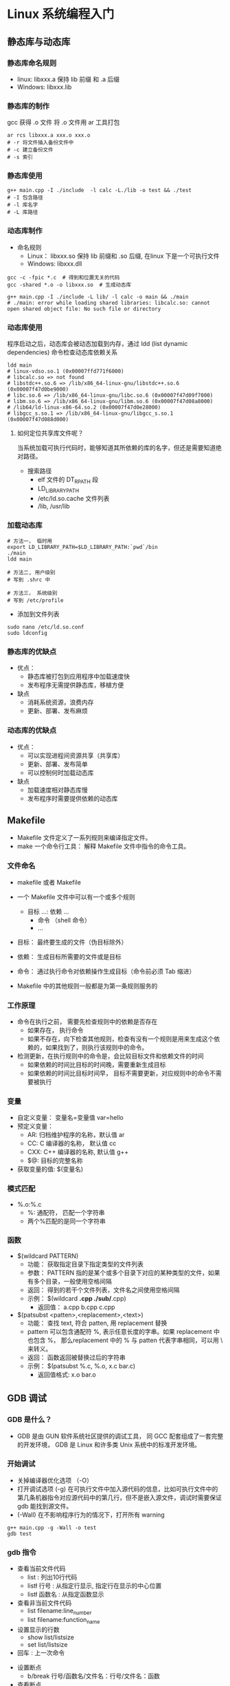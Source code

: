 * Linux 系统编程入门

** 静态库与动态库

*** 静态库命名规则
- linux: libxxx.a 保持 lib 前缀 和 .a 后缀
- Windows: libxxx.lib

*** 静态库的制作

gcc 获得 .o 文件
将 .o 文件用 ar 工具打包

#+BEGIN_SRC shell :session :results output
  ar rcs libxxx.a xxx.o xxx.o
  # -r 将文件插入备份文件中
  # -c 建立备份文件  
  # -s 索引
#+END_SRC

*** 静态库使用

#+BEGIN_SRC shell :session :results output
  g++ main.cpp -I ./include  -l calc -L./lib -o test && ./test
  # -I 包含路径
  # -l 库名字
  # -L 库路径
#+END_SRC

*** 动态库制作

- 命名规则
  - Linux： libxxx.so 保持 lib 前缀和 .so 后缀, 在linux 下是一个可执行文件
  - Windows: libxxx.dll

#+BEGIN_SRC shell :session :results output
  gcc -c -fpic *.c  # 得到和位置无关的代码
  gcc -shared *.o -o libxxx.so  # 生成动态库
#+END_SRC
    

#+BEGIN_SRC shell :session :results output
  g++ main.cpp -I ./include -L lib/ -l calc -o main && ./main
  # ./main: error while loading shared libraries: libcalc.so: cannot open shared object file: No such file or directory
#+END_SRC

*** 动态库使用

程序启动之后，动态库会被动态加载到内存，通过 ldd (list dynamic dependencies) 命令检查动态库依赖关系

#+BEGIN_SRC shell :session :results output
  ldd main
  # linux-vdso.so.1 (0x00007ffd771f6000)
  # libcalc.so => not found		
  # libstdc++.so.6 => /lib/x86_64-linux-gnu/libstdc++.so.6 (0x00007f47d0be9000)
  # libc.so.6 => /lib/x86_64-linux-gnu/libc.so.6 (0x00007f47d09f7000)
  # libm.so.6 => /lib/x86_64-linux-gnu/libm.so.6 (0x00007f47d08a8000)
  # /lib64/ld-linux-x86-64.so.2 (0x00007f47d0e28000)
  # libgcc_s.so.1 => /lib/x86_64-linux-gnu/libgcc_s.so.1 (0x00007f47d088d000)
#+END_SRC


**** 如何定位共享库文件呢？

当系统加载可执行代码时，能够知道其所依赖的库的名字，但还是需要知道绝对路径。
+ 搜索路径
  - elf 文件的 DT_RPATH 段
  - LD_LIBRARY_PATH
  - /etc/ld.so.cache 文件列表
  - /lib, /usr/lib    
  
*** 加载动态库

#+BEGIN_SRC shell :session :results output
  # 方法一， 临时用
  export LD_LIBRARY_PATH=$LD_LIBRARY_PATH:`pwd`/bin
  ./main
  ldd main

  # 方法二, 用户级别
  # 写到 .shrc 中

  # 方法三， 系统级别
  # 写到 /etc/profile
#+END_SRC


+ 添加到文件列表
#+BEGIN_SRC shell :session :results output
  sudo nano /etc/ld.so.conf
  sudo ldconfig
#+END_SRC

*** 静态库的优缺点

- 优点：
  - 静态库被打包到应用程序中加载速度快
  - 发布程序无需提供静态库，移植方便

- 缺点
  - 消耗系统资源，浪费内存
  - 更新、部署、发布麻烦

*** 动态库的优缺点

- 优点：
  - 可以实现进程间资源共享（共享库）
  - 更新、部署、发布简单
  - 可以控制何时加载动态库

- 缺点
  - 加载速度相对静态库慢
  - 发布程序时需要提供依赖的动态库

** Makefile

- Makefile 文件定义了一系列规则来编译指定文件。
- make 一个命令行工具： 解释 Makefile 文件中指令的命令工具。

*** 文件命名

- makefile 或者 Makefile
- 一个 Makefile 文件中可以有一个或多个规则
  + 目标 ...: 依赖 ...
    + 命令 （shell 命令）
    + ...


- 目标： 最终要生成的文件（伪目标除外）
- 依赖： 生成目标所需要的文件或是目标
- 命令： 通过执行命令对依赖操作生成目标（命令前必须 Tab 缩进）

+ Makefile 中的其他规则一般都是为第一条规则服务的

*** 工作原理

+ 命令在执行之前， 需要先检查规则中的依赖是否存在
  - 如果存在， 执行命令
  - 如果不存在，向下检查其他规则，检查有没有一个规则是用来生成这个依赖的，如果找到了，则执行该规则中的命令。

+ 检测更新，在执行规则中的命令是，会比较目标文件和依赖文件的时间
  - 如果依赖的时间比目标的时间晚，需要重新生成目标
  - 如果依赖的时间比目标时间早， 目标不需要更新，对应规则中的命令不需要被执行


*** 变量

+ 自定义变量： 变量名=变量值    var=hello
+ 预定义变量：
  - AR: 归档维护程序的名称，默认值 ar
  - CC: C 编译器的名称， 默认值 cc
  - CXX: C++ 编译器的名称, 默认值 g++
  - $@: 目标的完整名称

+ 获取变量的值: $(变量名)    
    
*** 模式匹配

+ %.o:%.c
  - %: 通配符， 匹配一个字符串
  - 两个%匹配的是同一个字符串    

*** 函数
+ $(wildcard PATTERN)
  - 功能： 获取指定目录下指定类型的文件列表
  - 参数： PATTERN 指的是某个或多个目录下对应的某种类型的文件，如果有多个目录，一般使用空格间隔
  - 返回： 得到的若干个文件列表，文件名之间使用空格间隔
  - 示例： $(wildcard *.cpp ./sub/*.cpp)
    - 返回值： a.cpp b.cpp c.cpp


+ $(patsubst <patten>,<replacement>,<text>)
  - 功能： 查找 text, 符合 patten, 用 replacement 替换
  - pattern 可以包含通配符 %, 表示任意长度的字串。如果 replacement 中也包含 %， 那么replacement 中的 % 与 patten 代表字串相同，可以用 \ 来转义。          
  - 返回： 函数返回被替换过后的字符串
  - 示例： $(patsubst %.c, %.o, x.c bar.c)
    - 返回值格式: x.o bar.o

** GDB 调试

*** GDB 是什么？

+ GDB 是由 GUN 软件系统社区提供的调试工具， 同 GCC 配套组成了一套完整的开发环境， GDB 是 Linux 和许多类 Unix 系统中的标准开发环境。

*** 开始调试

+ 关掉编译器优化选项 （-O）
+ 打开调试选项 (-g) 在可执行文件中加入源代码的信息，比如可执行文件中的第几条机器指令对应源代码中的第几行，但不是嵌入源文件，调试时需要保证 gdb 能找到源文件。
+ (-Wall) 在不影响程序行为的情况下，打开所有 warning    

#+BEGIN_SRC shell :session :results output
  g++ main.cpp -g -Wall -o test
  gdb test
#+END_SRC

*** gdb 指令

+ 查看当前文件代码
  + list : 列出10行代码
  + list\l 行号 : 从指定行显示, 指定行在显示的中心位置
  + list\l 函数名 : 从指定函数显示


+ 查看非当前文件代码
  + list filename:line_number
  + list filename:function_name


+ 设置显示的行数
  + show list/listsize
  + set list/listsize


+ 回车 : 上一次命令    


+ 设置断点
  + b/break 行号/函数名/文件名：行号/文件名：函数


+ 查看断点
  + i/info b/break


+ 删除断点
  + d/del/delete 断点编号


+ 设置断点无效
  + dis/disable 断点编号


+ 设置断点生效
  + ena/enable 断点编号


+ 设置断点条件
  + b/break 10 if i == 5


+ 运行gdb 程序
  + start 程序停在第一行
  + run 遇到断点才停


+ 继续运行, 到下一个断点才停
  + c/continue


+ 向下执行一行代码,不会进入函数体
  + n/next 


+ 变量操作
  + p/print 变量名: 打印变量值
  + ptype 变量名： 打印变量类型


+ 向下单步调试，遇到函数进入函数体
  + s/step
  + finish 跳出函数体


+ 自动变量操作
  + display num， 自动打印指定变量的值
  + i/info display
  + undisplay 编号


+ 其他操作
  + set var 变量名=变量值
  + until， 跳出循环

** Linux系统IO函数

*** 标准C库IO函数

+ fopen, fclose, fread, fwrite, fgets, fputs, fscanf, fprintf, fseek, fgetc, fputc, ftell, feof, fflush...

+ 结构体： 文件描述符(整型值), 文件读写指针位置，IO缓冲区（内存地址）

用户程序 <--> C标准I/O库 <--> 内核(Read/Write) <--> 磁盘

*** 虚拟地址空间(真实不存在)

Linux 下的可执行文件格式： ELF

| 用户区 | 内核区 |
|--------+--------|
| 0-3G   | 3G-4G  |

从左到右：
+ 用户区
  + 受保护的地址
  + .text （代码段，二进制机器指令）
  + .data (已初始化全局变量)
  + .bss (未初始化全局变量)
  + 堆空间 (大)
  + 共享库
  + 栈空间 (小)
  + 命令行参数
  + 环境变量  

+ 内核区 内核空间是受保护的，用户不能对该空间进行读写操作，否则会出现段错误。
  + 内存管理
  + 进程管理
  + 设备驱动管理
  + VFS虚拟文件系统

*** 文件描述符

+ PCB 进程控制块

+ 文件描述符
  + 0 -> stdin_fileno， 标准输入，默认打开
  + 1 -> stdout_fileno，标准输出，默认打开
  + 2 -> stderr_fileno, 标准错误， 默认打开
  + 3-1023 每打开一个新文件，占用一个文件描述符，而且是空闲的最小的一个文件描述符。    

*** open 打开文件

#+BEGIN_SRC cpp
  #include <fcntl.h>
  #include <stdio.h>
  #include <sys/stat.h>
  #include <sys/types.h>
  #include <unistd.h>

  int main(int argc, char **argv) {

    // 打开一个已经存在的文件
    // int open(const char* pathname, int flags);
    // int open(const char* pathname, int flags， mode_t mode );
    // 参数： pathname: 要创建的文件路径
    //       flags: 对文件的操作权限和其他设置
    //       mode: 八进制数，表示用户对新创建的文件的操作权限， 最终权限是 (mode & ~umask)
    // 返回一个新的文件描述符， 如果失败，返回 -1。
    // errno: 属于Linux 系统函数库, 库里面的一个全局变量，记录的是最近的错误号。

    /**
       #include<stdio.h>
       void perror(const char *s);
       作用： 打印 errno 对应的错误描述
       s 参数： 用户描述，比如 hello， 最终输出的内容的是 hello: xxx
       (实际的错误输出)
    ,*/

    int fd = open("./a.txt", O_RDONLY);
    if (-1 == fd) {
      perror("open");
    }

    close(fd);

    return 0;
  }
#+END_SRC

*** create 文件

#+BEGIN_SRC cpp
  #include <stdio.h>
  #include <fcntl.h>
  #include <sys/stat.h>
  #include <sys/types.h>
  #include <unistd.h>

  int main() {

    // 创建一个新的文件
    int fd = open("create.txt", O_RDWR |O_CREAT, 0775);
    if(-1 == fd) {
      perror("open create err");
    }

    close(fd);
    return 0;

  }
#+END_SRC

*** read 和 write

#+BEGIN_SRC cpp
  #include <fcntl.h>
  #include <stdio.h>
  #include <sys/stat.h>
  #include <sys/types.h>
  #include <unistd.h>

  int main() {
    /**
       #include <unistd.h>
       ssize_t read(int fd, void *buf, size_t count);
       参数: fd: 文件描述符， open得到，通过这个文件描述符操作某个文件
       buf: 需要读取数据存放的地方，数组的地址
       count: 指定数组的大小
       返回值: 成功， 大于0， 返回实际读取到的字节数， 0 文件读取完，
       失败-1 文件读取失败

       #include <unistd.h>	     
       ssize_t write(int fd, const void *buf, size_t count);


    ,*/


    // 1. open 打开文件
    int fd = open("read_write.c", O_RDONLY);
    if(-1 == fd){
      perror("open err");
      return -1;
    }

    // 2. 创建一个新的文件（copy 文件）

    int dest_fd = open("cpy.txt", O_WRONLY| O_CREAT, 0777);
    if(-1 == dest_fd){
      perror("create err");
      return -1;
    }

    // 3. 频繁的读写操作

    char buffer[1024] = {0};
    int len = 0;
    while((len =   read(fd, buffer, sizeof(buffer))) > 0){
      write(dest_fd, buffer, len);
    }

    // 4. 关闭文件
    close(dest_fd);
    close(fd);

    return 0;
  }
#+END_SRC

*** lseek 函数

+ 文件扩展功能

#+BEGIN_SRC cpp
  /**
   // 标准C库函数
   #include <stdio.h>
   int fseek(FILE *stream, long offset, int whence);


   // Linux 系统函数库
   #include <sys/types.h>
   #include <unistd.h>

   off_t lseek(int fd, off_t offset, int whence);
   参数:  fd: 通过 open 得到，文件描述符
   offset: 偏移量
   whence:  SEEK_SET 设置文件指针的偏移量
   SEEK_CUR 设置偏移量，当前位置 + 第二个参数的 offset 的值
   SEEK_END 设置偏移量，文件大小 + 第二个参数的 offset 的值
   返回值： 返回文件指针的位置

   作用： 1. 移动文件指针到文件头
   lseek(fd, 0, SEEK_SET);
   2. 获取当前文件指针的位置
   lseek(fd, 0，SEEK_SET);
   3. 获取文件长度
   lseek(fd, 0, SEEK_END);
   4. 扩展文件的长度， 当前文件 10b, 110b, 增加了100个字节
   lseek(fd, 100, SEEK_END)


  ,*/

  #include <fcntl.h>
  #include <stdio.h>
  #include <sys/stat.h>
  #include <sys/types.h>
  #include <unistd.h>

  int main() {

    int fd = open("cpy.txt", O_RDWR);
    if (-1 == fd) {
      perror("read err");
      return -1;
    }

    // 扩展文件的长度
    int ret = lseek(fd, 100, SEEK_END);
    if (-1 == ret) {
      perror("lseek");
      return -1;
    }

    write(fd , " ", 1);

    close(fd);

    return 0;
  }
#+END_SRC

*注： 需要写一次数据才能改变大小*

*** stat 和 lstat 函数

+ st_mode 变量： 一个16位的变量， 包含（文件类型， 特殊权限位，User, Group, Others）
+ (st_mode & S_IFMT) == S_IFREG  

#+BEGIN_SRC cpp 
  /**

     #include <sys/stat.h>
     #include <sys/types.h>
     #include <unistd.h>

     int stat(const char *pathname, struct stat *statbuf);
     作用：获取一个文件相关的一些信息
     参数：
     - pathname： 操作文件的路径
     - statbuf: 结构体变量，传出参数，用于保存获取到的文件信息。

     返回值：
     - 成功： 返回0，
     - 失败： 返回-1， 设置 errno

     int lstat(const char *pathname, struct stat *statbuf);
     作用： 获取软连接文件的信息

  ,*/

  #include <stdio.h>
  #include <sys/stat.h>
  #include <sys/types.h>
  #include <unistd.h>

  int main() {

    struct stat statbuf;
    //  int ret = stat("cpy_s.txt", &statbuf);
    int ret = lstat("cpy_s.txt", &statbuf);

    if (-1 == ret) {
      perror("stat err");
      return -1;
    }

    printf("size: %1d\n", (int)statbuf.st_size);
    return 0;
  }
#+END_SRC

*** 模拟实现 ls -l 

#+BEGIN_SRC cpp
  #include <pwd.h>
  #include <stdio.h>
  #include <string.h>
  #include <sys/stat.h>
  #include <sys/types.h>
  #include <time.h>
  #include <unistd.h>

  /**

   ,*/
  int main(int argc, char *argv[]) {

    // 判断输入的参数是否正确
    if (argc < 2) {
      printf("%s filename\n", argv[0]);
      return -1;
    }

    // 通过 stat 过去文件的信息
    struct stat buffstat;
    int ret = stat(argv[1], &buffstat);
    if (-1 == ret) {
      perror("stat err");
      return -1;
    }

    // 获取文件类型和文件权限
    char permit[11] = {0};
    switch (buffstat.st_mode & S_IFMT) {
    case S_IFLNK:
      permit[0] = '1';
      break;
    case S_IFDIR:
      permit[0] = 'd';
      break;
    case S_IFREG:
      permit[0] = '-';
      break;
    case S_IFBLK:
      permit[0] = 'b';
      break;
    case S_IFSOCK:
      permit[0] = 's';
      break;
    case S_IFCHR:
      permit[0] = 'c';
      break;
    case S_IFIFO:
      permit[0] = 'p';
      break;
    default:
      permit[0] = '?';
      break;
    }

    // 判断文件的访问权限

    permit[1] = (buffstat.st_mode & S_IRUSR) ? 'r' : '-';
    permit[2] = (buffstat.st_mode & S_IWUSR) ? 'w' : '-';
    permit[3] = (buffstat.st_mode & S_IXUSR) ? 'x' : '-';

    permit[4] = (buffstat.st_mode & S_IRGRP) ? 'r' : '-';
    permit[5] = (buffstat.st_mode & S_IWGRP) ? 'w' : '-';
    permit[6] = (buffstat.st_mode & S_IXGRP) ? 'x' : '-';

    permit[7] = (buffstat.st_mode & S_IROTH) ? 'r' : '-';
    permit[8] = (buffstat.st_mode & S_IWOTH) ? 'w' : '-';
    permit[9] = (buffstat.st_mode & S_IXOTH) ? 'x' : '-';

    // 硬连接数
    int linkNum = buffstat.st_nlink;
    char *fileUser = getpwuid(buffstat.st_uid)->pw_name;
    char *fileGroup = getpwuid(buffstat.st_gid)->pw_name;

    // 文件大小
    long int fileSize = buffstat.st_size;

    // 获取修改时间
    char *changeTime = ctime(&buffstat.st_mtime);
    char mtime[512] = {0};
    strncpy(mtime, changeTime, strlen(changeTime) - 1);

    char buf[1024];
    sprintf(buf, "%s %d %s %s %ld %s %s", permit, linkNum, fileUser, fileGroup,
	    fileSize, mtime, argv[1]);

    printf("%s\n", buf);
    return 0;
  }
#+END_SRC

*** 文件属性操作函数

+ access
+ 判断文件存在
    
#+BEGIN_SRC cpp
  /**
     #include <unistd.h>

     int access(const char *pathname, int mode);
     作用： 判断某个文件是否有某个权限， 或者判断文件是否存在
     参数： pathname: 判断文件路径
     mode: R_OK, W_OK, X_OK： 判断是否有相应权限
     返回值： 0 成功，-1 失败

  ,*/

  #include <stdio.h>
  #include <unistd.h>

  int main() {

    int ret = access("cpy.txt", R_OK);
    if (-1 == ret) {
      perror("access err");
      return -1;
    }

    printf("file exist!!! \n");
    return 0;
  }
#+END_SRC

+ chmod

#+BEGIN_SRC cpp
  /**
     #include <sys/stat.h>

     int chmod(const char *pathname, mode_t mode);
     作用： 修改文件的权限
     参数： pathname: 要修改文件的路径
     mode:  需要修改的权限值，八进制的数

     返回值：成功 0， 失败 -1
  ,*/
  #include <stdio.h>
  #include <sys/stat.h>

  int main() {
    int ret = chmod("cpy.txt", 0775);
    if (-1 == ret) {
      perror("chmod err");
      return -1;
    }

    return 0;
  }
#+END_SRC

+ chown

#+BEGIN_SRC cpp
  /**
     #include <unistd.h>

     int chown(const char *pathname, uid_t owner, gid_t group);
  ,*/
#+END_SRC

+ truncate

#+BEGIN_SRC cpp
  /**
     #include <sys/types.h>
     #include <unistd.h>

     int truncate(const char *path, off_t length);
     作用： 缩减或者扩展文件的尺寸到指定大小
     参数： path: 需要修改的文件的路径
     length: 需要最终文件变成的大小

     返回值： 成功 0， 失败 -1.
  ,*/

  #include <stdio.h>
  #include <sys/types.h>
  #include <unistd.h>

  int main() {

    int ret = truncate("cpy.txt", 20);
    if (-1 == ret) {
      perror("truncate err");
      return -1;
    }
    return 0;
  }
#+END_SRC
  
*** 目录操作函数

+ mkdir
+ rmdir
+ rename
+ chdir
+ getcwd

#+BEGIN_SRC cpp
  /**
   // mkdir
   #include<sys/stat.h>
   #include <sys/types.h>

   int mkdir(const char *pathname, mode_t mode);
   参数： mode: 八进制的数

   // rmdir
   #include <unistd.h>

   int rmdir(const char *pathname);
   作用： 删除空目录

   // rename
   #include <stdio.h>

   int rename(const char *oldpath, const char *newpath);

   // chdir
   #include <unistd.h>

   int chdir(const char *path);
   作用：修改进程的工作目录

   // getcwd
   #include <unistd.h>

   char *getcwd(char *buf, size_t size);
   作用： 获取当前的工作目录
   参数： buf:存储的路径，指向的是一个数组（传出参数）
   size: 数组大小
   返回值： 返回的指向的一块内存， 这个数据就是第一个参数

  ,*/

  #include <sys/unistd.h>
  #include <stdio.h>
  #include <unistd.h>
  #include <sys/types.h>
  #include <sys/stat.h>
  #include <fcntl.h>

  int main(){

    // 获取当前的工作目录
    char buff[128];
    getcwd(buff, sizeof(buff));

    printf("current work path:%s \n", buff);

    // 修改工作目录
    int ret = chdir("../");

    int fd = open("chdir.txt", O_CREAT | O_RDWR, 0664);
    if(-1 == fd){
      perror("open err");
      return -1;
    }

    close(fd);

    // 获取当前的工作目录
    char buffCur[128];
    getcwd(buffCur, sizeof(buffCur));
    printf("now current work path: %s\n", buffCur);
    return 0;
  }
#+END_SRC

*** 目录遍历函数

+ opendir
+ readdir
+ closedir    

#+BEGIN_SRC cpp
  /**

     #include <dirent.h>
     #include <sys/types.h>

     DIR *opendir(const char *name);
     参数：name : 需要打开的目录的名称
     返回值： DIR* 类型，理解为名录流，错误返回 NULL;

     #include <dirent.h>

     struct dirent *readdir(DIR *dirp);
     作用： 读取目录中的数据
     参数： dirp 通过 opendir 返回的结果
     返回值：struct dirent :
     代表读取到的文件信息，读取到末尾或失败，返回NULL；

     #include <dirent.h>
     #include <sys/types.h>

     int closedir(DIR *dirp);
     作用： 关闭目录

  ,*/

  #include "string.h"
  #include <dirent.h>
  #include <stdio.h>
  #include <stdlib.h>
  #include <sys/types.h>

  // 获取目录下所有普通文件的个数
  int getFIleNumber(const char *path) {
    DIR *dir = opendir(path);
    if (dir == NULL) {
      perror("opendir");
      exit(0);
    }

    struct dirent *prt;
    int total_number = 0;

    while ((prt = readdir(dir))) {
      // 获取名称
      char *dname = prt->d_name;

      // 忽略 ./ 和 ../ 两个目录
      if (strcmp(dname, ".") == 0 || strcmp(dname, "..") == 0) {
	continue;
      }

      // 判断是否是普通文件还是目录
      if (prt->d_type == DT_DIR) {
	// 目录， 需要继续读取这个目录
	char newPath[256];
	sprintf(newPath, "%s/%s", path, dname);
	total_number += getFIleNumber(newPath);
      }

      if (prt->d_type == DT_REG) {
	/// 普通文件
	++total_number;
      }
    }

    // 关闭目录
    closedir(dir);
    return total_number;
  }

  // 读取某个目录下文件的个数
  int main(int argc, char *argv[]) {

    if (argc < 2) {
      printf("%s path\n", argv[0]);
      return -1;
    }

    int file_numbers = getFIleNumber(argv[1]);
    printf("file numbers: %d\n", file_numbers);

    return 0;
  }
#+END_SRC

*** dup 和 dup2 函数

+ dup 复制文件描述符

#+BEGIN_SRC cpp
  /**
     #include <unistd.h>

     int dup(int oldfd);
     作用： 复制一个新的文件描述符，和原来的文件描述符指向同一个文件，
     从空闲文件描述符表中找一个最小的，作为新的拷贝的文件描述符

     int dup2(int oldfd, int newfd);



  ,*/

  #include <fcntl.h>
  #include <stdio.h>
  #include <string.h>
  #include <sys/stat.h>
  #include <sys/types.h>
  #include <unistd.h>

  int main() {
    int fd1 = open("a.txt", O_RDWR | O_CREAT, 0664);
    int fd2 = dup(fd1);
    if (fd2 == -1) {
      perror("dup");
      return -1;
    }

    printf("fd1: %d, fd2: %d\n", fd1, fd2);

    close(fd1);

    char *str = "helloworld";
    int ret = write(fd2, str, strlen(str));
    if (-1 == ret) {
      perror("write");
      return -1;
    }

    close(fd2);

    return 0;
  }
#+END_SRC
  
+ dup2 重定向文件描述符

#+BEGIN_SRC cpp
  /**

     #include <unistd.h>

     int dup(int oldfd);
     作用： 复制一个新的文件描述符，和原来的文件描述符指向同一个文件，
     从空闲文件描述符表中找一个最小的，作为新的拷贝的文件描述符

     int dup2(int oldfd, int newfd);
     作用： 重定向文件描述符，
     oldfd 指向 a.txt, newfd 指向 b.txt, 调用函数成功后， newfd 和 b.txt
     close, newfd 指向了a.txt。 oldfd 必须是一个有效的文件描述符, oldfd 和 newfd
     相同，相当于什么都没做



  ,*/

  #include <fcntl.h>
  #include <stdio.h>
  #include <string.h>
  #include <sys/stat.h>
  #include <sys/types.h>
  #include <unistd.h>

  int main() {
    //
    int fd = open("1.txt", O_RDWR | O_CREAT, 0664);
    if (fd == -1) {
      perror("open");
      return -1;
    }

    int fd1 = open("2.txt", O_RDWR | O_CREAT, 0664);
    if (-1 == fd1) {
      perror("open");
      return -1;
    }

    printf("fd: %d, fd1 %d \n", fd, fd1);
    int fd2 = dup2(fd, fd1);
    if (fd2 == -1) {
      perror("dup2");
      return -1;
    }

    // 通过 fd1 去写数据， 实际操作的是 1.txt, 而不是 2.txt
    char str[] = "hello dup2";
    int len = write(fd1, str, strlen(str));
    if (len == -1) {
      perror("write");
      return -1;
    }

    printf("fd: %d, fd1: %d, fd2: %d\n", fd, fd1, fd2);

    close(fd1);
    //  close(fd2);
    close(fd);

    return 0;
  }
#+END_SRC
  
*** fcntl 函数

+ fcntl 复制文件描述符，设置、获取文件的状态标志

#+BEGIN_SRC cpp
  /**
     #include <fcntl.h>
     #include <unistd.h>

     int fcntl(int fd, int cmd, ... args);
     参数： fd 需要操作的文件描述符
     cmd : 表示对文件描述符进行如何操作
     1. 复制文件描述符， F_DUPFD
     2. F_GETFL 获取指定文件描述符状态 flag, 获取的flag 和通过 open
     传递的flag 是一个东西。
     3. F_SETFL 设置文件描述符状态 flag, 必选项 O_RDONLY, O_WRONLY, O_RDWR,
     可选项： O_APPEND, NONBLOCK, O_APPEND 表示追加数据， NONBLOK 设置能非阻塞。


     阻塞和非阻塞： 描述的是函数调用的行为。

  ,*/

  #include <fcntl.h>
  #include <stdio.h>
  #include <string.h>
  #include <sys/stat.h>
  #include <sys/types.h>
  #include <unistd.h>

  int main() {

    // 1. 复制文件描述符
    /* int fd = open("1.txt", O_RDONLY); */

    /* int ret = fcntl(fd , F_DUPFD); */

    // 2. 修改或者获取文件状态 flag

    int fd = open("1.txt", O_RDWR);
    if (-1 == fd) {
      perror("open");
      return -1;
    }

    // 获取文件描述符的状态

    int flag = fcntl(fd, F_GETFL);
    if (-1 == flag) {
      perror("fcntl");
      return -1;
    }

    flag |= O_APPEND;

    // 修改文件描述符状态的 flag, 给 flag 加入 O_APPEND 这个标记
    int ret = fcntl(fd, F_SETFL, flag);

    if (-1 == ret) {
      perror("fcntl");
      return -1;
    }
    char str[] = "\nhello world from fcntl\n";

    write(fd, str, strlen(str));

    close(fd);

    return 0;
  }
#+END_SRC
  

